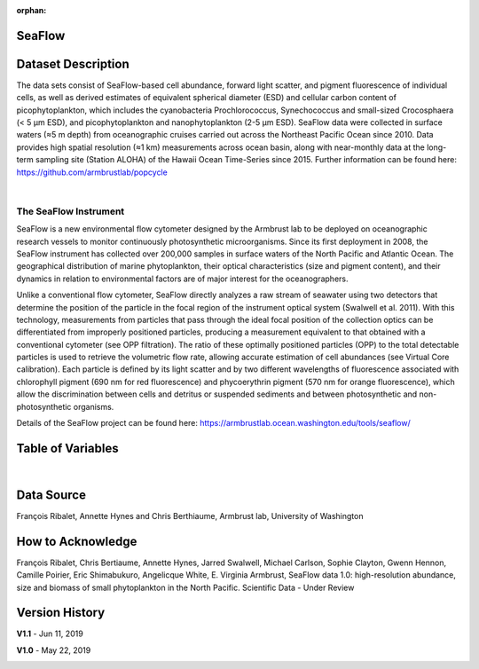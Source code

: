 :orphan:

.. _SeaFlow:

SeaFlow
*******



.. |cruise| image:: /_static/catalog_thumbnails/sailboat.png
   :scale: 10%
   :align: middle

.. raw:: html

   <iframe src="../../_static/var_tables/tblSeaFlow/tblSeaFlow_header_table.html"  frameborder = 0 height = '350px' width="100%">></iframe>



.. +-------------------------------+----------+-------------+------------------------+-------------------+---------------------+---------------------+
.. | Dataset Name                  | Sensor   |  Make       |  Spatial Resolution    |Temporal Resolution|  Start Date         |  End Date           |
.. +===============================+==========+=============+========================+===================+=====================+=====================+
.. | :ref:`SeaFlow`                ||cruise|  | Observation |     Irregular          |    Three Minutes  | 2010-05-04 23:13:08 |2018-07-17 07:42:39  |
.. +-------------------------------+----------+-------------+------------------------+-------------------+---------------------+---------------------+

Dataset Description
*******************


The data sets consist of SeaFlow-based cell abundance, forward light scatter,
and pigment fluorescence of individual cells, as well as derived estimates of
equivalent spherical diameter (ESD) and cellular carbon content of
picophytoplankton, which includes the cyanobacteria Prochlorococcus,
Synechococcus and small-sized Crocosphaera (< 5 μm ESD), and picophytoplankton
and nanophytoplankton (2-5 μm ESD). SeaFlow data were collected in surface
waters (≈5 m depth) from oceanographic cruises carried out across the Northeast
Pacific Ocean since 2010. Data provides high spatial
resolution (≈1 km) measurements across ocean basin, along with near-monthly data
at the long-term sampling site (Station ALOHA) of the Hawaii Ocean Time-Series
since 2015. Further information can be found here:
https://github.com/armbrustlab/popcycle

|

The SeaFlow Instrument
----------------------

SeaFlow is a new environmental flow cytometer designed by the Armbrust lab to be deployed on oceanographic research vessels to monitor continuously photosynthetic microorganisms. Since its first deployment in 2008, the SeaFlow instrument has collected over 200,000 samples in surface waters of the North Pacific and Atlantic Ocean. The geographical distribution of marine phytoplankton, their optical characteristics (size and pigment content), and their dynamics in relation to environmental factors are of major interest for the oceanographers.

Unlike a conventional flow cytometer, SeaFlow directly analyzes a raw stream of seawater using two detectors that determine the position of the particle in the focal region of the instrument optical system (Swalwell et al. 2011). With this technology, measurements from particles that pass through the ideal focal position of the collection optics can be differentiated from improperly positioned particles, producing a measurement equivalent to that obtained with a conventional cytometer (see OPP filtration). The ratio of these optimally positioned particles (OPP) to the total detectable particles is used to retrieve the volumetric flow rate, allowing accurate estimation of cell abundances (see Virtual Core calibration). Each particle is defined by its light scatter and by two different wavelengths of fluorescence associated with chlorophyll pigment (690 nm for red fluorescence) and phycoerythrin pigment (570 nm for orange fluorescence), which allow the discrimination between cells and detritus or suspended sediments and between photosynthetic and non-photosynthetic organisms.



Details of the SeaFlow project can be found here: https://armbrustlab.ocean.washington.edu/tools/seaflow/




Table of Variables
******************

.. raw:: html

    <iframe src="../../_static/var_tables/tblSeaFlow/tblSeaFlow.html"  frameborder = 0 height = '300px' width="100%">></iframe>

|

Data Source
***********

François Ribalet, Annette Hynes and Chris Berthiaume, Armbrust lab, University of Washington

How to Acknowledge
******************

François Ribalet, Chris Bertiaume, Annette Hynes, Jarred Swalwell, Michael Carlson,  Sophie Clayton, Gwenn Hennon, Camille Poirier, Eric Shimabukuro, Angelicque White, E. Virginia Armbrust, SeaFlow data 1.0: high-resolution abundance, size and biomass of small phytoplankton in the North Pacific. Scientific Data - Under Review

Version History
***************


**V1.1** - Jun 11, 2019

.. image:: https://zenodo.org/badge/DOI/10.5281/zenodo.3240587.svg
   :target: https://doi.org/10.5281/zenodo.3240587



**V1.0** - May 22, 2019

.. image:: https://zenodo.org/badge/DOI/10.5281/zenodo.2678022.svg
   :target: https://doi.org/10.5281/zenodo.2678022
